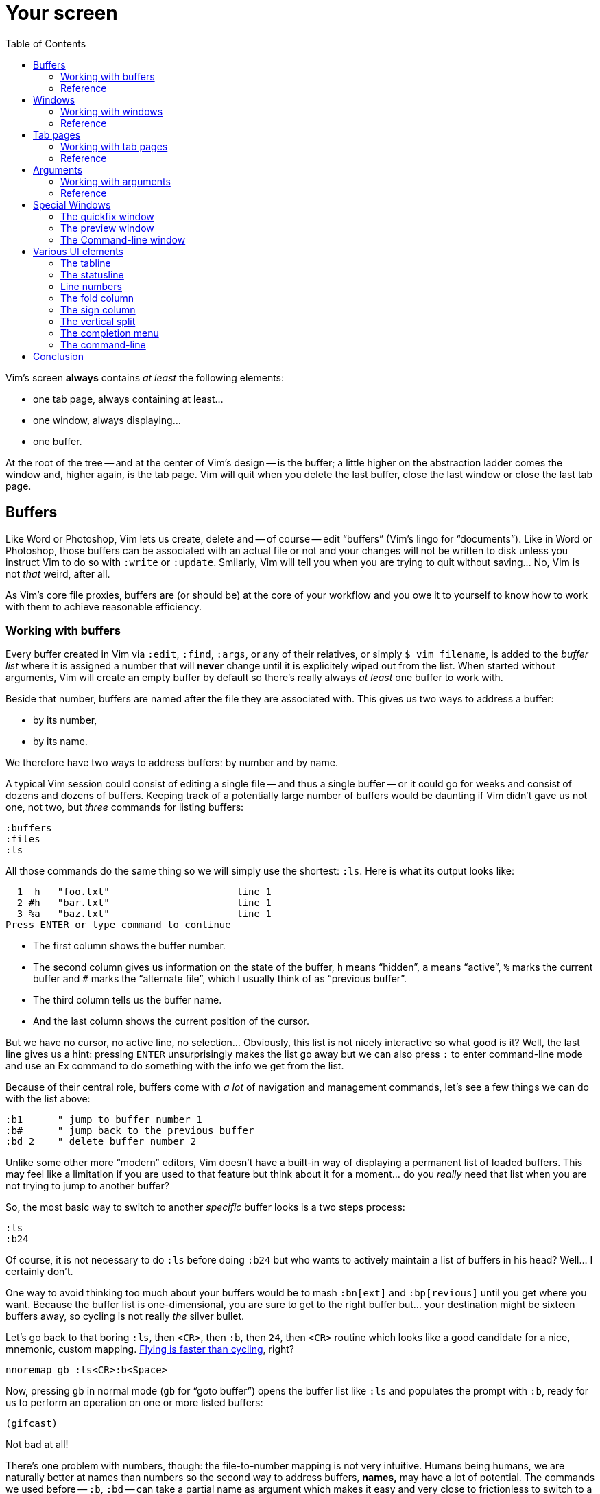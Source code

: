 = Your screen
:stylesdir: css
:stylesheet: style2.css
:imagesdir: images
:scriptsdir: javascript
:linkcss:
:toc:

Vim's screen **always** contains _at least_ the following elements:

* one tab page, always containing at least...
* one window, always displaying...
* one buffer.

At the root of the tree -- and at the center of Vim's design -- is the buffer; a little higher on the abstraction ladder comes the window and, higher again, is the tab page. Vim will quit when you delete the last buffer, close the last window or close the last tab page.

== Buffers

Like Word or Photoshop, Vim lets us create, delete and -- of course -- edit "`buffers`" (Vim's lingo for "`documents`"). Like in Word or Photoshop, those buffers can be associated with an actual file or not and your changes will not be written to disk unless you instruct Vim to do so with `:write` or `:update`. Smilarly, Vim will tell you when you are trying to quit without saving... No, Vim is not _that_ weird, after all.

As Vim's core file proxies, buffers are (or should be) at the core of your workflow and you owe it to yourself to know how to work with them to achieve reasonable efficiency.

=== Working with buffers

Every buffer created in Vim via `:edit`, `:find`, `:args`, or any of their relatives, or simply `$ vim filename`, is added to the _buffer list_ where it is assigned a number that will *never* change until it is explicitely wiped out from the list. When started without arguments, Vim will create an empty buffer by default so there's really always _at least_ one buffer to work with.

Beside that number, buffers are named after the file they are associated with. This gives us two ways to address a buffer:

* by its number,
* by its name.

We therefore have two ways to address buffers: by number and by name.

A typical Vim session could consist of editing a single file -- and thus a single buffer -- or it could go for weeks and consist of dozens and dozens of buffers. Keeping track of a potentially large number of buffers would be daunting if Vim didn't gave us not one, not two, but _three_ commands for listing buffers:

    :buffers
    :files
    :ls

All those commands do the same thing so we will simply use the shortest: `:ls`. Here is what its output looks like:

      1  h   "foo.txt"                      line 1
      2 #h   "bar.txt"                      line 1
      3 %a   "baz.txt"                      line 1
    Press ENTER or type command to continue

* The first column shows the buffer number.

* The second column gives us information on the state of the buffer, `h` means "`hidden`", `a` means "`active`", `%` marks the current buffer and `#` marks the "`alternate file`", which I usually think of as "`previous buffer`".

* The third column tells us the buffer name.

* And the last column shows the current position of the cursor.

But we have no cursor, no active line, no selection... Obviously, this list is not nicely interactive so what good is it? Well, the last line gives us a hint: pressing `ENTER` unsurprisingly makes the list go away but we can also press `:` to enter command-line mode and use an Ex command to do something with the info we get from the list.

Because of their central role, buffers come with _a lot_ of navigation and management commands, let's see a few things we can do with the list above:

    :b1      " jump to buffer number 1
    :b#      " jump back to the previous buffer
    :bd 2    " delete buffer number 2

Unlike some other more "`modern`" editors, Vim doesn't have a built-in way of displaying a permanent list of loaded buffers. This may feel like a limitation if you are used to that feature but think about it for a moment... do you _really_ need that list when you are not trying to jump to another buffer?

So, the most basic way to switch to another _specific_ buffer looks is a two steps process:

    :ls
    :b24

Of course, it is not necessary to do `:ls` before doing `:b24` but who wants to actively maintain a list of buffers in his head? Well... I certainly don't.

One way to avoid thinking too much about your buffers would be to mash `:bn[ext]` and `:bp[revious]` until you get where you want. Because the buffer list is one-dimensional, you are sure to get to the right buffer but... your destination might be sixteen buffers away, so cycling is not really _the_ silver bullet.

Let's go back to that boring `:ls`, then `<CR>`, then `:b`, then `24`, then `<CR>` routine which looks like a good candidate for a nice, mnemonic, custom mapping. http://of-vim-and-vigor.blogspot.fr/p/vim-vigor-comic.html[Flying is faster than cycling], right?

    nnoremap gb :ls<CR>:b<Space>

Now, pressing `gb` in normal mode (`gb` for "`goto buffer`") opens the buffer list like `:ls` and populates the prompt with `:b`, ready for us to perform an operation on one or more listed buffers:

    (gifcast)

Not bad at all!

There's one problem with numbers, though: the file-to-number mapping is not very intuitive. Humans being humans, we are naturally better at names than numbers so the second way to address buffers, *names,* may have a lot of potential. The commands we used before -- `:b`, `:bd` -- can take a partial name as argument which makes it easy and very close to frictionless to switch to a buffer, especially with tab-completion and the wildmenu:

    (gifcast)

Again, we can create a convenient mapping to save a bunch of keystrokes:

    nnoremap <leader>b :buffer *

I hope you noticed the similarity with the `<leader>f` mapping we added to our `vimrc` in the previous chapter. We have two commands with a similar purpose that work exactly the same way and follow the same naming convention:

* `f` for "`file`",
* `b` for "`buffer`".

With `<leader>e`, `<leader>f` and now `<leader>b` we have a nice collection of easy-to-remember navigation mappings that behave exactly the same way -- exactly the kind of mapping we need -- and another one, `gb`, which simply demonstrates another way to approach the same problem. Vim is a large and complex piece of software and it offers so many ways to skin a cat... Not taking any opportunity to use that power to our advantage would be borderline criminal.

We shouldn't be concerned by buffers only for navigation, of course: Vim allows us to perform actions _on each buffer in the buffer list_ with the `:bufdo` command:

    :bufdo %s/foo/bar/g
    :bufdo set number

`:bufdo` can be used to perform an identical edit on every listed buffer, set a local option or do whatever complex thing you need. Since the content of a buffer can be different from the content of its associated file -- if there's one -- `:bufdo` constitutes a very powerful feature.

By the way, did you notice that Vim doesn't ask us to write each buffer before changing to another one? That's because of the `hidden` option we enabled at the start of our journey. With `nohidden`, the default value, juggling with buffers would be a lot less fun.

=== Reference

    :help windows
    :help :buffer
    :help :bnext
    :help :bprevious
    :help :ls
    :help :bufdo

== Windows

As briefly mentioned in the introduction, we _always_ have at least one window in Vim. A Window that _always_ displays one buffer.

An interesting feature of Vim is the ability to split our workspace in multiple windows -- often called "`splits`" -- to display different buffers or parts of a buffer. The exact mechanism is quite simple: the current window is split in two equal parts along the desired axis, _vertical_ or _horizontal_, and the cursor is placed in the new window.

By default, the splitting is done to the left, which can be very counter-intuitive.

The purpose of a window is to provide a view into a buffer. It can be created, moved around and closed but it is important to remember that windows and buffers are not coupled **at all**. Since any buffer could end up being displayed in any window it is plain wrong to assume "`switching to a window`" to be the same as "`switching to a buffer`", let alone "`switching to a file`".

=== Working with windows

If buffers and windows had a one-to-one relationship, listing windows would make just as much sense as listing buffers for navigation purpose. Addressing them by name would certainly be useful too. But they don't and 

creating window

moving the cursor between windows

moving and resizing windows

closing windows

=== Reference

== Tab pages

Tab pages -- too often called "`tabs`" -- have been a neverending source of confusion since their appearance in Vim 7.x. Despite their name and how the <<_the_tabline,"`tabline`">> is implemented, Vim's _tab pages_ are not like other editor's _tabs_.

In other editors, "`tabs`" serve as proxies for documents. This means that the editor's "`tabline`" -- a list of tabs -- is effectively a list of documents: one navigates from one tab to another and thus from one document to another. A "`tab`" _is_ for all intent and purpose a _document_ and there is no need to separate the tab _widget_ from its associated "`panel`" and thus from the document it is associated to.

Switching to a "`tab`" is exactly like switching to a document.

In Vim, "`tab pages`" are _workspaces_, associated with "`tab`" widgets, themselves listed in a "`tabline`". The "`tab`" and "`tabline`" widgets work just like their counterparts in other editors but the _huge_ difference lies in the _workspace_ bit.

A workspace is a place where you arrange one or more windows displaying one or more buffers. But we have seen earlier that buffers are _global_ so, while it is entirely possible to have a single buffer displayed in a single window in a single tab page, it is impossible to have an actual one-to-one relationship between that buffer and that tab page without devising our own buffer/window/tab management paradigm.

Because "`tab`" widgets are not associated with specific buffers we simply can't use them as document proxies.

As collections of windows, tab pages offer a pretty good way to manage workspaces. They are ideal for when we need to have multiple pairs of files displayed side-by-side, or when we suddenly need to open a file from outside the current project... But they are too limited to be used as document/file proxies.

Just like windows, the place of tab pages in our workflow depends largely on our needs. Using tab pages as document/file proxies is wrong, but refusing to use them altogether in the name of some imaginary purity is just as wrong. If not _more_.

So... how do we use them?

=== Working with tab pages

Creating a tab page is easy:

    :tabnew            " creates a new tab page containing one window
                       " displaying a new, unnamed, empty buffer.
    :tabe[dit] file    " creates a new tab page containing one window
                       " displaying a buffer associated with 'file'.
    :tabf[ind] file    " works similarly as the previous one but uses
                       " ':find' instead of ':edit'.

The commands above can't be easily shortened so one could very well create custom mappings along the same line as the ones we created earlier:

    nnoremap <leader>tn :tabnew<CR>
    nnoremap <leader>te :tabedit **/*
    nnoremap <leader>tf :tabfind *

Closing a tab page is just as easy:

    :tabc[lose]      " closes the current tab page,
    :tabc[lose] 3    " closes tab page number 3,
    :tabo[nly]       " closes all tab pages except the current one.

Note that closing a tab page also closes its windows but _it doesn't delete the buffers currently displayed in those windows._ Remember : windows are _views_ and tab pages are _assemblages_ of windows.

Switching to another tab page is also well covered and pretty intuitive:

    :tabfir[st]
    :tabn[ext]
    :tabp[revious]
    :tabl[ast]

In normal mode, `gt` is the equivalent of `:tabnext` and `gT` is the equivalent of `:tabprevious`.

Here are a few example usages:

    (pic)

    (pic)

    (pic)

    (gifcast)

Like with buffers and windows, it is also possible to execute a command in each tab page: `:tabdo command`:

    (gifcast)

=== Reference

    :help tab-page

== Arguments

=== Working with arguments

=== Reference

== Special Windows

Beyond the "`normal`" windows described above, Vim uses a number of very useful specialized windows.

=== The quickfix window

The quickfix is a handy list that we can populate and navigate at will. It actually is a bit more complicated but the quickfix list can be thought of as a list containing a number of entries made of:

* a filename,
* a line number,
* an optional column number,
* some text associated with the current item.

That list is global. This means that you can't have more than one active list at a time. One could recall previous lists with `:colder`, though, but I honestly never had to... so YMMV.

Vim comes with a lot of commands that populate the quickfix list, like `:grep` or `:vimgrep`, used for searching text in your project, and `:make`, used to build your program or pass them through a syntax checker. Once the quickfix is populated with valid entries, one can use a number of relatively intuitively named commands to navigate the list:

    :cfirst
    :clast
    :cnext
    :cprevious

or use `:copen` to open the interactive "`quickfix window`", or -- even better -- `:cwindow`:

    (gifcast)

See? The quickfix window is super-useful and super-easy to use.

The quickfix list has a close cousin called "`location list`" that pretty much works the same way except for these two differences:

* unlike the quickfix list, the location list is local to a window so you can have as many as you have windows,
* the commands start with an `l` instead of a `c`, `:lfirst`, `:lwindow`, etc.

Using the location list can be useful if you are heavily into windows and tab pages but the quickfix list is probably a simpler choice otherwise.

Now, repeating the `:w` & `:mak` & `:cw` dance over and over doesn't sound fun. Does it? Well, those commands can be chained with a `|`:

    :w|mak|cw

and recalled with `<Up>` so that's not such a big deal but there is still room for improvement, here:

* we have too many `<Enter>` to press,
* some kind of automation would be better.

Let's address the first issue by telling Vim to shut up with the `:silent` command:

    :w|silent mak|cw

A simple mapping would be a perfect alternative to all that typing. Let's try with `<F5>`, a shortcut often used in IDEs to compile the project, both in insert mode and normal mode:

    inoremap <F5> <Esc>:write|silent make|cwindow<CR>
    nnoremap <F5> :write|silent make|cwindow<CR>

Hmm... It looks like Vim doesn't like bars in mappings. That's understandable, actually: bars are used to separate commands but `inoremap <F5> <Esc>:write|silent make|cwindow<CR>` is _one_ command and the parts between bars don't really make sense on their own. So what can we do? Escape those bars?

Well yes:

    inoremap <F5> <Esc>:write\|silent make\|cwindow<CR>
    nnoremap <F5> :write\|silent make\|cwindow<CR>

or we can use `<Bar>`:

    inoremap <F5> <Esc>:write<Bar>silent make<Bar>cwindow<CR>
    nnoremap <F5> :write<Bar>silent make<Bar>cwindow<CR>

Let's see how it looks:

    (gifcast)

==== Reference

    :help quickfix
    :help :silent
    :help map_bar

=== The preview window

The preview window is a small window used to preview something, usually the signature of a function while we are working on its usage. It is a lot like a normal window except for these differences:

* opening the preview window doesn't steal the focus from the current window,
* there is only one preview window per tab page,
* it can be closed even if it is not focused.

This window can be opened with a bunch of commands, among which these ones:

    :ptag foo       " open tag 'foo' in a preview window
    <C-w>}          " open tag under the cursor in a preview window
    :psearch bar    " use include search to find 'bar' and open it in a preview window

And closed with: `:pclose` or `<C-w>z`.

Here is the preview window in action:

    (gifcast)

==== Reference

    :help preview-window

=== The Command-line window

The command-line is a handy way to input commands but it is not that good when it comes to editing the current command or recalling an old one and changing its parameters. This is not a design flaw or an implementation issue, though: only sane seperation of concerns that should appeal to anyone used to the concept of *modal editing*.

You use insert mode to insert text and normal mode to edit text.

You use command-line mode to issue commands and the command-line window to edit the current command and command history.

Simple.

Opening the command-line window from the current command-line mode is done with `<C-f>`. This will open the relevant command history in the command-line window, with the current command ready for you to edit on the last line.

From normal mode, you can use `q:` to open the command-line history or `q/`/`q?` to open the search history, with the cursor in an empty line. Press `<CR>` in normal mode to run the current command or `:q` to quit that window.

Here is the command-line window in action:

    (gifcast)

Some hardcore Ex commands users like to use the command-line window instead of the usual command-line. This can be done by overriding `:` in normal mode:

    nnoremap : q:i

I don't recommend doing that, actually, but I think it is an interesting example of customization.

==== Reference

    :h cmdline-window

== Various UI elements

In addition to windows, we have many UI elements at our disposal for displaying information and/or interacting with one feature or another.

=== The tabline

   (picture)

The tabline is a list of "tabs" working as proxies for tab pages. Each tab shows some information on its associated tab page:

* the name of the buffer currently displayed in the currently focused window,
* the number of windows contained in the tab page when there is more than one,
* a `+` if one of the buffers displayed in one of the windows is "dirty".

If you have enabled mouse support in your `vimrc` and your terminal emulator supports that feature, you can use your mouse to switch to a tab page, reorder the tabs or close the current tab page by clicking on the `X` at the end of the tabline.

When to show a tabline can be defined with the `showtabline` option and what information to display depends on the `tabline` option.

While Vim's _tab pages_ are definitely not equivalent to other editor's _tabs_, Vim's _tabline_ looks and works a lot like its counterparts and suffers from the same usability issues.

The main issue is that tabs are used to display filenames and filenames take up a lot of horizontal space. An horizontal space that is physically limited and thus incapable of displaying more than a few tabs. Many solutions exist to remedy that problem: wrapping the tabline to form a second one, adding scrolling widgets at both ends of the tabline, grouping tabs, truncating filenames... The harsh reality is that none of those "solutions" is free of annoying side effects which, ultimately, can turn an otherwise good idea into an unusable gyzmo.

The tabline and tab pages still have their use, mind you, but it is important to not think about them as you would in other editors.

==== Reference

    :help 'showtabline'
    :help 'tabline'
    :help setting-tabline

=== The statusline

    (picture)

The statusline is that "bar", at the bottom of windows, used to show information on the window itself or the buffer currently displayed in that window. It can also be used to resize windows vertically if mouse support is enabled.

By default, the statusline is shown only when there is more than one window but this can be changed with the `laststatus` option:

    set laststatus=2

The default content of the statusline -- the filename and a status indicator -- is not exactly thrilling but it's possible to beef it up by enabling the `ruler` option that shows the line and colum of the cursor and tells how much of the buffer is currently visible.

It is very common, though, to customize it a bit further by playing with the `statusline` option that gives more control over the statusline's content and appearance.

This is how I define the statusline shown in the picture above, the explanation for each item can be found in `:help 'statusline'`:

    set statusline=%<\ %f\ %m%r%y%w%=\ L:\ \%l\/\%L\ C:\ \%c\ 

It is also possible to define colors for specific parts or use functions to display dynamic information not provided by Vim but I recommend measure, here: the statusline is an information device, not a decorative widget.

==== Reference

    :help 'laststatus'
    :help 'ruler'
    :help 'statusline'

=== Line numbers

Line numbers are a fairly straightforward feature that doesn't deserve much explanation. One enables it with `:set number`, disables it with `:set nonumber` and decides how much room they take with `:set numberwidth=6`.

In most editors or IDEs, line numbers are only used directly by users in two ways: to communicate with other people who work on the same code and to jump to a specific line.

In addition, Vim allows us to use line numbers to define the range and/or the address for many Ex commands:

    33G          " go to line 33
    V13G         " linewise visual selection from here to line 13
    :2t24        " copy line 2 after line 24
    :m12         " move current line after line 12
    :8,17d       " delete lines 8 to 17
    :46put=@f    " put content of register f after line 46

But we are not limited to absolute line numbers: we can use relative line numbers to see how far a line is from the current line.

    (screenshot)

Relative numbers can be enabled with `set relativenumber` and used in the same way as absolute line numbers:

    6j           " go down 6 lines
    V5k          " linewise visual selection from here to 5 lines above
    :-2,+6m45    " move lines from 2 lines above to 6 lines below after line 45

==== Reference

    :help 'number'
    :help 'numberwidth'
    :help 'relativenumber'

=== The fold column

    (picture)

The `"fold column"` is disabled by default but can be enabled by setting the `foldcolumn` option to a number between 1 and 12. It is used to show information about the folds in your buffer and to let you open and close them with the mouse if mouse support is enabled.

Open folds are marked with a clickable `-`, lines belonging to a fold are marked with a `|` and closed folds are marked with a clickable `+`.

==== Reference

    :h fold-foldcolumn
    :h 'foldcolumn'

=== The sign column

    (picture)

The "sign column" can't be shown or hidden easily. Actually, only plugin authors have to deal with managing them so signs are not really the most interesting feature to explore. Vim shows the sign column when you have one or more signs in your buffer, removes it when there's no sign anymore and that's about it.

The color and content of individual signs is usually defined by plugin authors whereas the background of the column is the responsibility of your colorscheme.

==== Reference

    :help signs

=== The vertical split

    "vertical"     "horizontal"
    splitting      splitting
    ┌────┬────┐    ┌─────────┐
    │    │    │    │         │
    │    ←    │    ├─── ↑ ───┤
    │    │    │    │         │
    └────┴────┘    └─────────┘

==== Reference

=== The completion menu

    (picture)

The completion menu comes up when you press one of the many key-combinations affected to insert mode completion and there is at least one or more possible completions. In pure "modal" fashion, once the menu is displayed, some keys acquire a new meaning to allow cursor movement and selection but the general pattern stays consistent with the general Vim UI and works more or less how we expect.

problems and solutions (to be written)

==== Reference

    :help ins-completion-menu

=== The command-line

    (picture)

The command-line is Vim's main interface. Like the prompt of your computer's shell, it is used to send commands to Vim and for feedback if necessary.

==== Reference

== Conclusion

(to be written)

++++
<div id="front">
    <a href="#" id="open-close">...</a>
    <ul>
        <li>
            <a href="0.html">0&nbsp;&nbsp;&nbsp;An introduction</a>
        </li>
        <li>
            <a href="1.html">1&nbsp;&nbsp;&nbsp;Lord of the files</a>
        </li>
        <li class="current">
            <a href="2.html">2&nbsp;&nbsp;&nbsp;Your workspace</a>
++++
toc::[]
++++
        </li>
        <li>
            <a href="3.html">3&nbsp;&nbsp;&nbsp;Title pending</a>
        </li>
        <li>
            <a href="4.html">4&nbsp;&nbsp;&nbsp;Title pending</a>
        </li>
        <li>
            <a href="5.html">5&nbsp;&nbsp;&nbsp;Title pending</a>
        </li>
        <li>
            <a href="6.html">6&nbsp;&nbsp;&nbsp;Title pending</a>
        </li>
        <li>
            <a href="7.html">7&nbsp;&nbsp;&nbsp;Title pending</a>
        </li>
        <li>
            <a href="8.html">8&nbsp;&nbsp;&nbsp;Title pending</a>
        </li>
    </ul>
</div>
<h6>The Patient Vimmer</h6>
<div id="bottom">
    <p>Written by <a href="https://github.com/romainl">Romain Lafourcade</a>, with help from <a href="https://github.com/dahu/">Barry Arthur</a> and the #vim community.</p>
<p>Copyleft 2015</p>
</div>
<script src="javascript/behavior.js"></script>
++++
